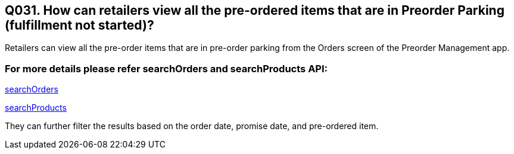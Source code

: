 == Q031. How can retailers view all the pre-ordered items that are in Preorder Parking (fulfillment not started)?

Retailers can view all the pre-order items that are in pre-order parking from the Orders screen of the Preorder Management app.

=== For more details please refer searchOrders and searchProducts API:
link:../APIs/searchOrders.adoc[searchOrders]

link:../APIs/searchProducts.adoc[searchProducts]

They can further filter the results based on the order date, promise date, and pre-ordered item.
